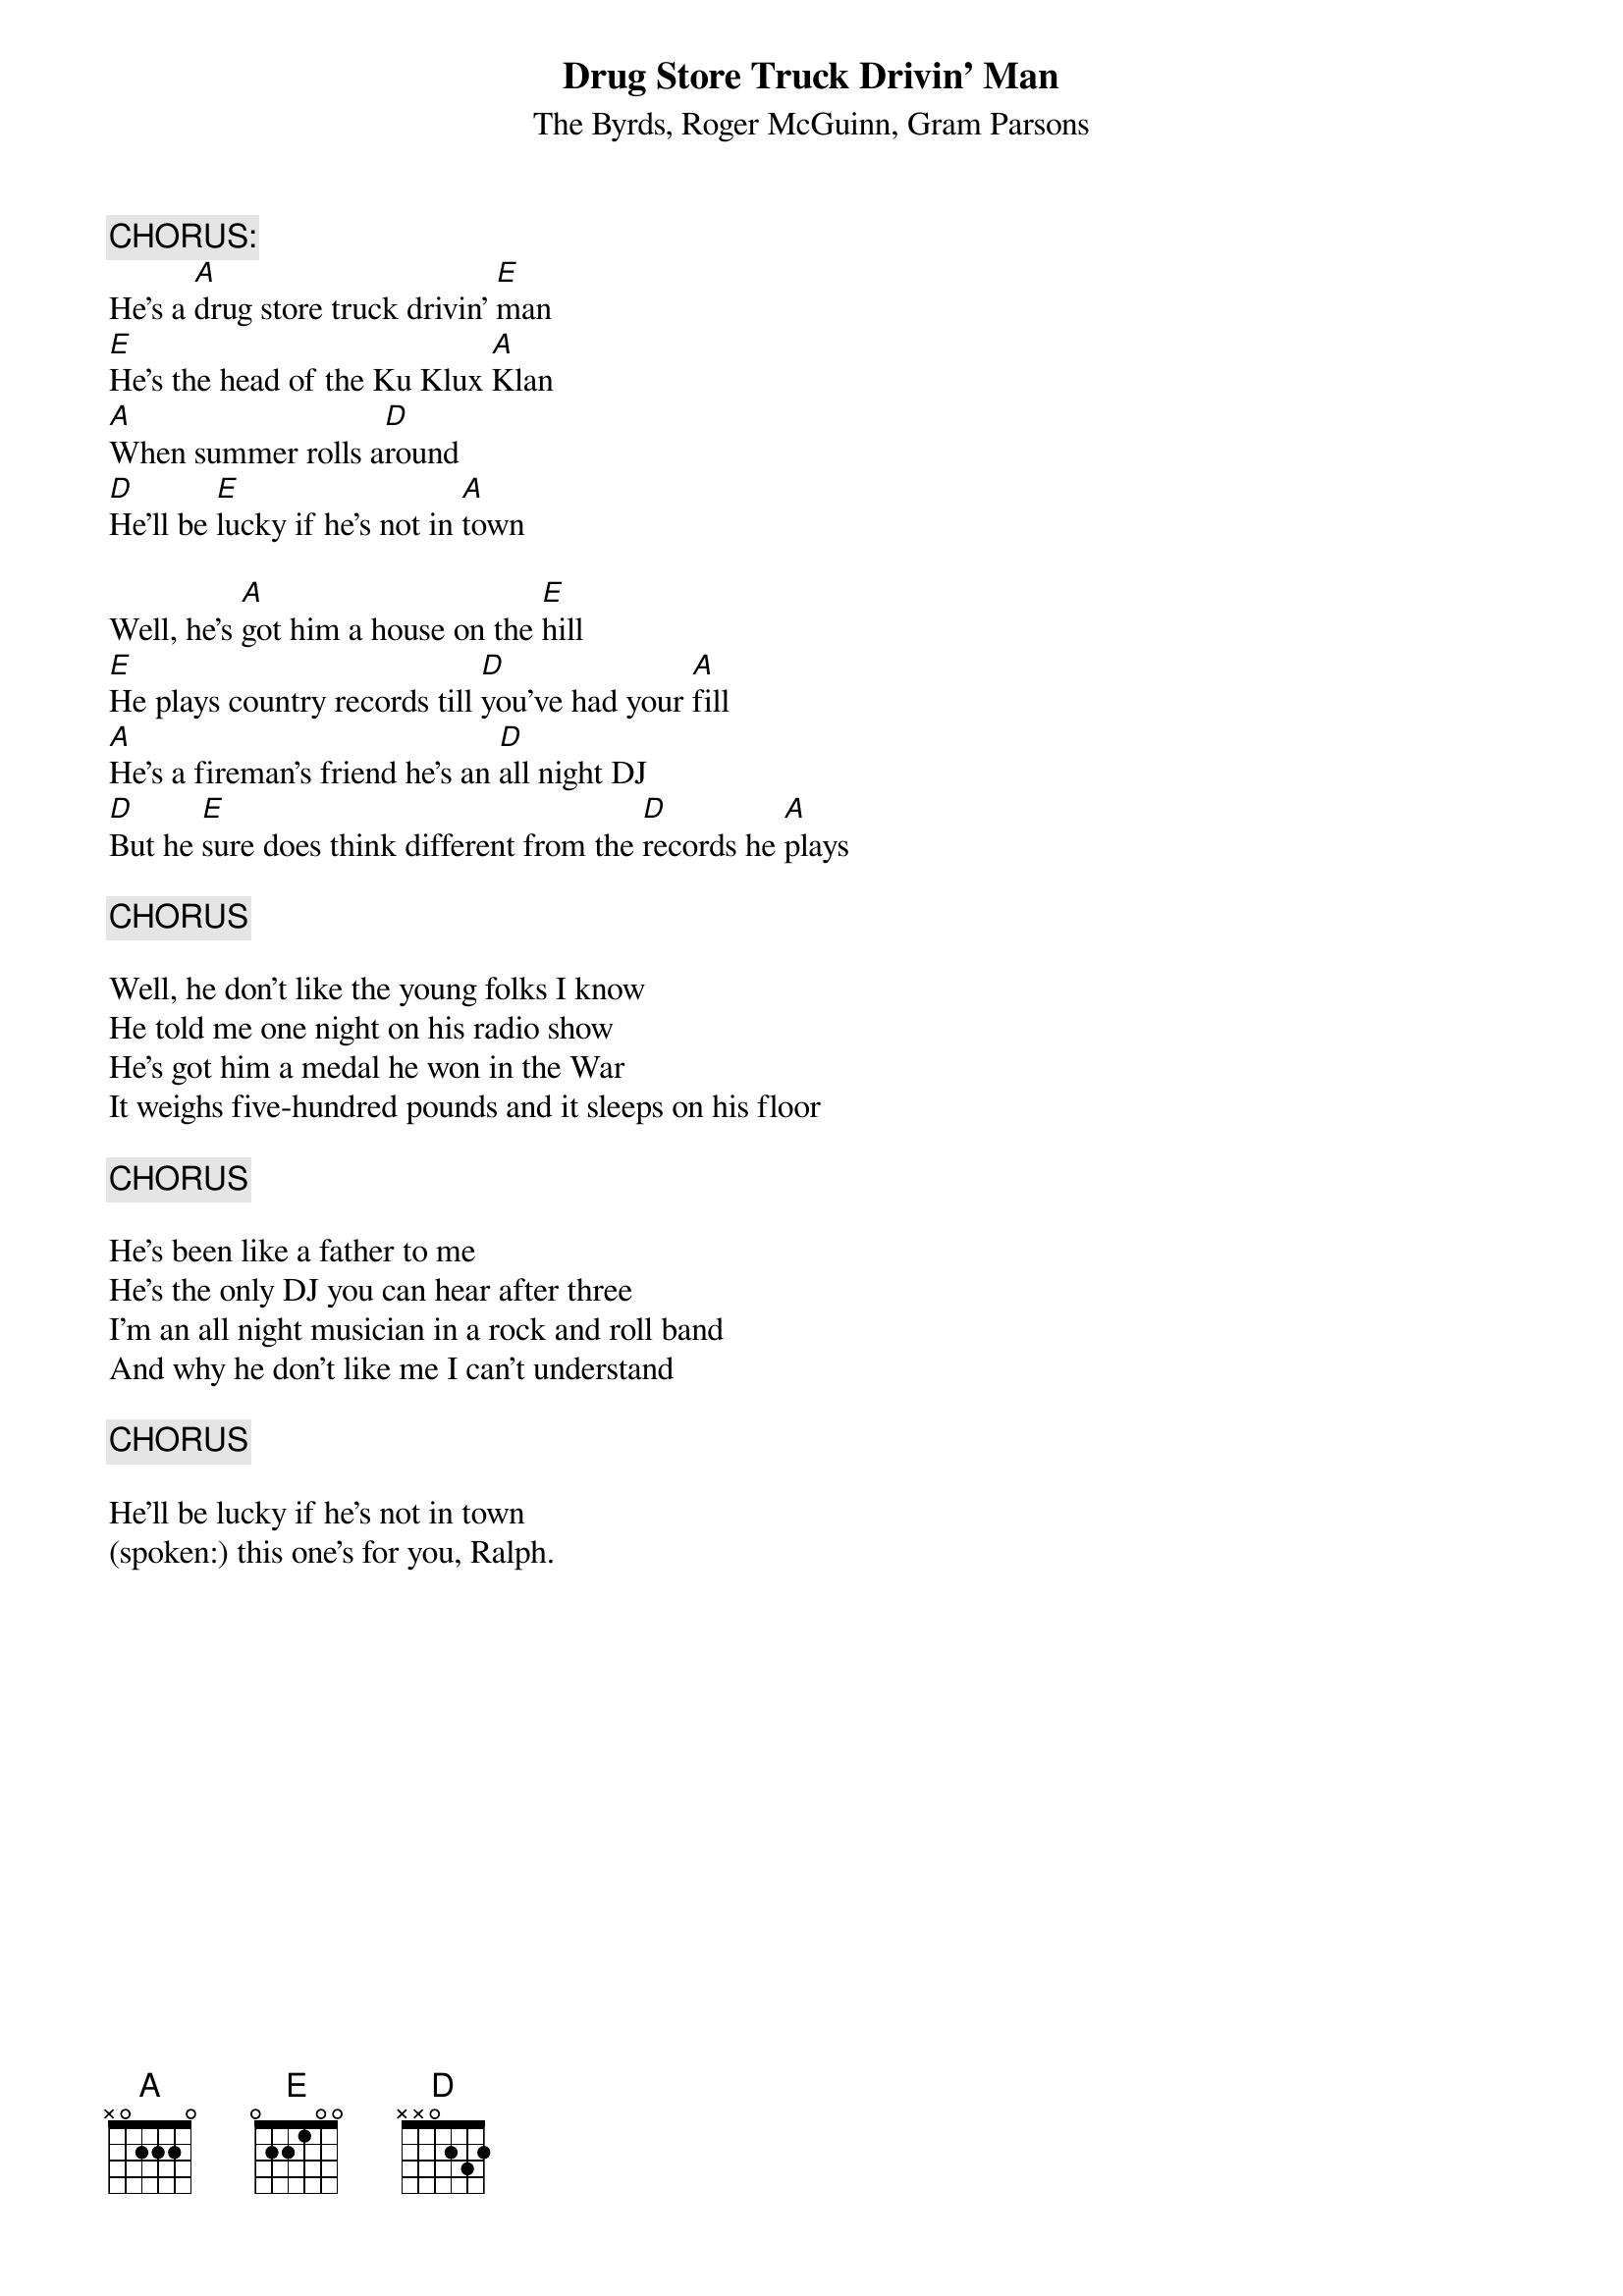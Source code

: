 # Sender: "TPLBA" <TPLBA@aol.com>
{t:Drug Store Truck Drivin' Man}
{st:The Byrds, Roger McGuinn, Gram Parsons}

{c:CHORUS:}
He's a [A]drug store truck drivin' [E]man
[E]He's the head of the Ku Klux [A]Klan
[A]When summer rolls a[D]round
[D]He'll be [E]lucky if he's not in [A]town

Well, he's [A]got him a house on the [E]hill
[E]He plays country records till [D]you've had your [A]fill
[A]He's a fireman's friend he's an [D]all night DJ
[D]But he [E]sure does think different from the [D]records he [A]plays

{c:CHORUS}

Well, he don't like the young folks I know
He told me one night on his radio show
He's got him a medal he won in the War
It weighs five-hundred pounds and it sleeps on his floor

{c:CHORUS}

He's been like a father to me
He's the only DJ you can hear after three
I'm an all night musician in a rock and roll band
And why he don't like me I can't understand

{c:CHORUS}

He'll be lucky if he's not in town
(spoken:) this one's for you, Ralph.
